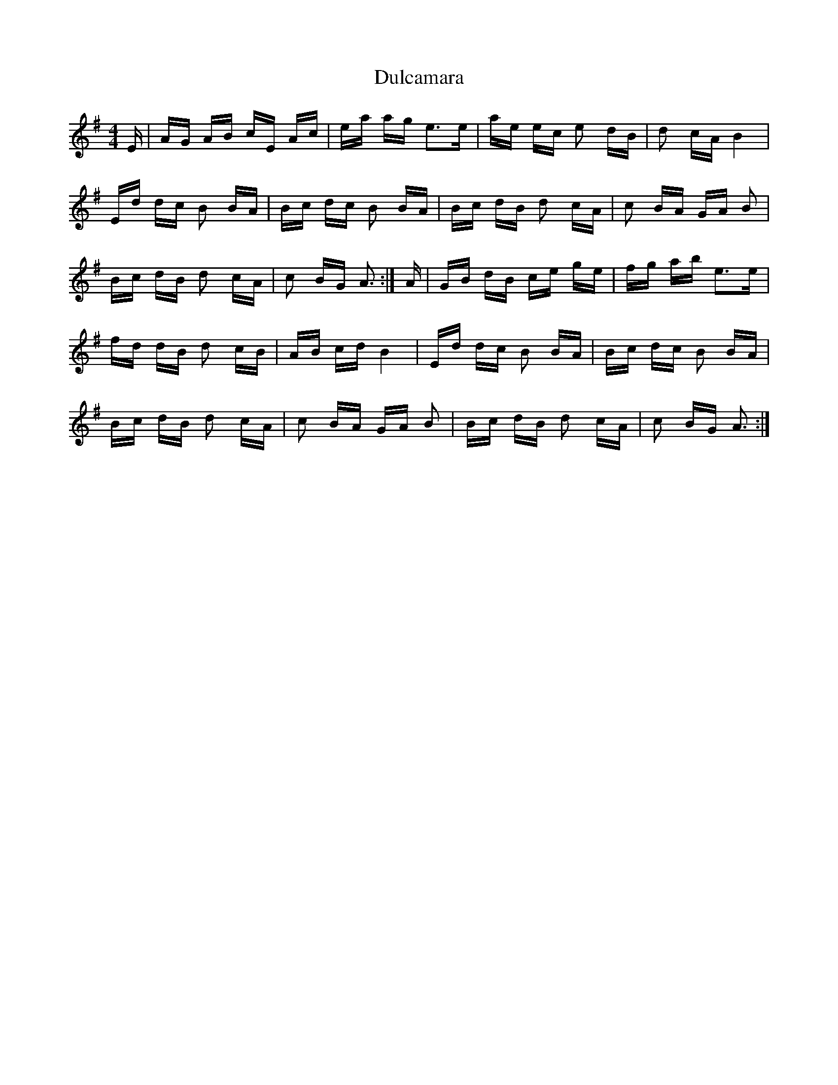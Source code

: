 X: 11150
T: Dulcamara
R: polka
M: 2/4
K: Adorian
M:4/4
E|AG AB cE Ac|ea ag e3e|ae ec e2 dB|d2 cA B4|
Ed dc B2 BA|Bc dc B2 BA|Bc dB d2 cA|c2 BA GA B2|
Bc dB d2 cA|c2 BG A3:|A|GB dB ce ge|fg ab e3e|
fd dB d2 cB|AB cd B4|Ed dc B2 BA|Bc dc B2 BA|
Bc dB d2 cA|c2 BA GA B2|Bc dB d2 cA|c2 BG A3:|

